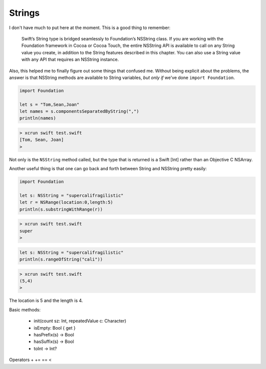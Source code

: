 .. _strings:

#######
Strings
#######

I don't have much to put here at the moment. This is a good thing to remember:

    Swift’s String type is bridged seamlessly to Foundation’s NSString class. If you are working with the Foundation framework in Cocoa or Cocoa Touch, the entire NSString API is available to call on any String value you create, in addition to the String features described in this chapter. You can also use a String value with any API that requires an NSString instance.

Also, this helped me to finally figure out some things that confused me.  Without being explicit about the problems, the answer is that NSString methods are available to String variables, *but only if* we've done ``import Foundation``.

.. sourcecode:: bash

    import Foundation 

    let s = "Tom,Sean,Joan"
    let names = s.componentsSeparatedByString(",")
    println(names)

.. sourcecode:: bash

    > xcrun swift test.swift 
    [Tom, Sean, Joan]
    >

Not only is the ``NSString`` method called, but the type that is returned is a Swift [Int] rather than an Objective C NSArray.

Another useful thing is that one can go back and forth between String and NSString pretty easily:

.. sourcecode:: bash

    import Foundation 

    let s: NSString = "supercalifragilistic"
    let r = NSRange(location:0,length:5)
    println(s.substringWithRange(r))

.. sourcecode:: bash

    > xcrun swift test.swift 
    super
    >

.. sourcecode:: bash

    let s: NSString = "supercalifragilistic"
    println(s.rangeOfString("cali"))

.. sourcecode:: bash

    > xcrun swift test.swift 
    (5,4)
    >
    
The location is 5 and the length is 4.

Basic methods:

    - init(count sz: Int, repeatedValue c: Character)
    - isEmpty: Bool { get }
    - hasPrefix(s) -> Bool
    - hasSuffix(s) -> Bool
    - toInt -> Int?

Operators 
+
+= 
==
<